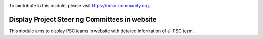 .. image:: https://img.shields.io/badge/license-AGPL--3-blue.svg
   :target: http://www.gnu.org/licenses/lgpl-3.0-standalone.html
   :alt: License: LGPL-3

To contribute to this module, please visit https://odoo-community.org.

==============================================
Display Project Steering Committees in website
==============================================

This module aims to display PSC teams in website with detailed information of all
PSC team.
